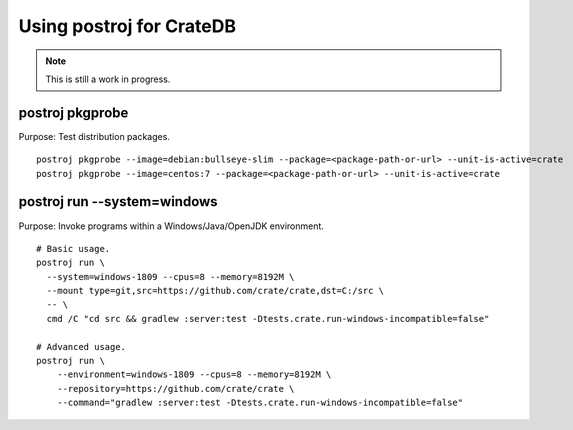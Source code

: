 #########################
Using postroj for CrateDB
#########################

.. note::

    This is still a work in progress.


****************
postroj pkgprobe
****************

Purpose: Test distribution packages.

::

    postroj pkgprobe --image=debian:bullseye-slim --package=<package-path-or-url> --unit-is-active=crate
    postroj pkgprobe --image=centos:7 --package=<package-path-or-url> --unit-is-active=crate



****************************
postroj run --system=windows
****************************

Purpose: Invoke programs within a Windows/Java/OpenJDK environment.

::

    # Basic usage.
    postroj run \
      --system=windows-1809 --cpus=8 --memory=8192M \
      --mount type=git,src=https://github.com/crate/crate,dst=C:/src \
      -- \
      cmd /C "cd src && gradlew :server:test -Dtests.crate.run-windows-incompatible=false"

    # Advanced usage.
    postroj run \
        --environment=windows-1809 --cpus=8 --memory=8192M \
        --repository=https://github.com/crate/crate \
        --command="gradlew :server:test -Dtests.crate.run-windows-incompatible=false"

